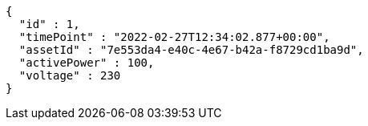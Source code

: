 [source,options="nowrap"]
----
{
  "id" : 1,
  "timePoint" : "2022-02-27T12:34:02.877+00:00",
  "assetId" : "7e553da4-e40c-4e67-b42a-f8729cd1ba9d",
  "activePower" : 100,
  "voltage" : 230
}
----